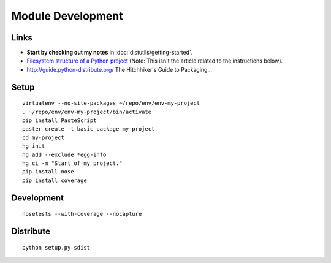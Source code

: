 Module Development
******************

Links
=====

- **Start by checking out my notes** in :doc:`distutils/getting-started`.
- `Filesystem structure of a Python project`_
  (Note: This isn't the article related to the instructions below).
- http://guide.python-distribute.org/
  The Hitchhiker's Guide to Packaging...

Setup
=====

::

  virtualenv --no-site-packages ~/repo/env/env-my-project
  . ~/repo/env/env-my-project/bin/activate
  pip install PasteScript
  paster create -t basic_package my-project
  cd my-project
  hg init
  hg add --exclude *egg-info
  hg ci -m "Start of my project."
  pip install nose
  pip install coverage

Development
===========

::

  nosetests --with-coverage --nocapture

Distribute
==========

::

  python setup.py sdist


.. _`Filesystem structure of a Python project`: http://jcalderone.livejournal.com/39794.html


